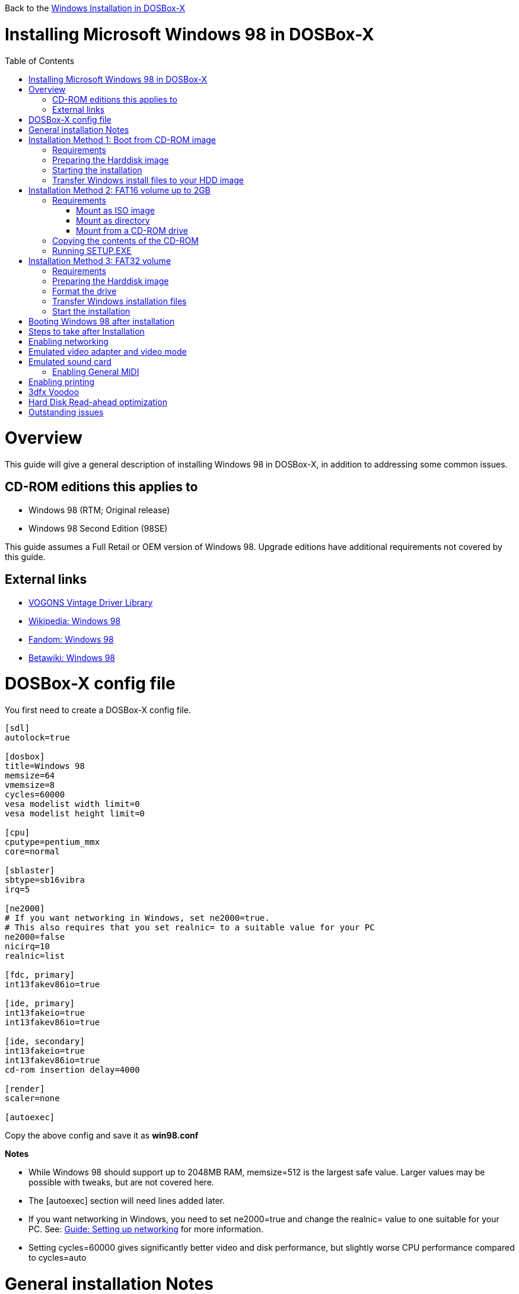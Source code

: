 :toc: macro

Back to the link:Guide%3AWindows-in-DOSBox‐X[Windows Installation in DOSBox-X]

# Installing Microsoft Windows 98 in DOSBox-X

toc::[]

# Overview
This guide will give a general description of installing Windows 98 in DOSBox-X, in addition to addressing some common issues.

## CD-ROM editions this applies to

* Windows 98 (RTM; Original release)
* Windows 98 Second Edition (98SE)

This guide assumes a Full Retail or OEM version of Windows 98. Upgrade editions have additional requirements not covered by this guide.

## External links
* link:http://vogonsdrivers.com/[VOGONS Vintage Driver Library]
* link:https://en.wikipedia.org/wiki/Windows_98[Wikipedia: Windows 98]
* link:https://microsoft.fandom.com/wiki/Windows_98[Fandom: Windows 98]
* link:https://betawiki.net/wiki/Windows_98[Betawiki: Windows 98]

# DOSBox-X config file
You first need to create a DOSBox-X config file.
....
[sdl]
autolock=true

[dosbox]
title=Windows 98
memsize=64
vmemsize=8
cycles=60000
vesa modelist width limit=0
vesa modelist height limit=0

[cpu]
cputype=pentium_mmx
core=normal

[sblaster]
sbtype=sb16vibra
irq=5

[ne2000]
# If you want networking in Windows, set ne2000=true.
# This also requires that you set realnic= to a suitable value for your PC
ne2000=false
nicirq=10
realnic=list

[fdc, primary]
int13fakev86io=true

[ide, primary]
int13fakeio=true
int13fakev86io=true

[ide, secondary]
int13fakeio=true
int13fakev86io=true
cd-rom insertion delay=4000

[render]
scaler=none

[autoexec]
....

Copy the above config and save it as *win98.conf*

*Notes*

* While Windows 98 should support up to 2048MB RAM, memsize=512 is the largest safe value. Larger values may be possible with tweaks, but are not covered here.
* The [autoexec] section will need lines added later.
* If you want networking in Windows, you need to set ne2000=true and change the realnic= value to one suitable for your PC. See:
 link:Guide%3A-Setting-up-networking-in-DOSBox-X[Guide: Setting up networking] for more information.
* Setting cycles=60000 gives significantly better video and disk performance, but slightly worse CPU performance compared to cycles=auto

# General installation Notes

* Some parts of the installation can take a considerable amount of time. You can speed this up somewhat by using the DOSBox-X Turbo mode. From the drop-down menu select "CPU" followed by "Turbo (Fast Forward)". But if you decide to use this, be sure to disable Turbo mode whenever you need to enter data or make choices, as it can cause spurious keypresses to be registered causing undesirable effects. It can also cause problems with double click with the mouse not working and audio will also not sound properly, so be sure to disable it when using Windows in DOSBox-X.
* When creating your HDD image with ``IMGMAKE``, instead of specifying a custom size, you can choose a pre-defined template. The pre-defined HDD templates can be seen by running ``IMGMAKE`` without arguments.

# Installation Method 1: Boot from CD-ROM image
Starting with Windows 98, it is possible to boot directly from the CD-ROM, as long as you have the "OEM Full" edition, in which case no separate bootdisk is needed.

This installation method allows both FAT16 (up to 2GB) and FAT32 volumes, which can be greater then 2GB.

## Requirements

* DOSBox-X 0.83.2 or later, it will NOT work with earlier versions or other DOSBox forks.
* Windows 98 *OEM Full* edition CD-ROM image (named "Win98.iso" in the example below).

Getting this image file is outside the scope of this guide.

## Preparing the Harddisk image
First you need to start DOSBox-X from the command-line, using the newly created win98.conf. This assumes that dosbox-x is in your path and win98.conf is in your current directory.
....
dosbox-x -conf win98.conf
....
Then in DOSBox-X you need to create a new harddisk image file.
At this time DOSBox-X's IMGMAKE command has no support for the FAT32 filesystem, although you can use a 3rd party tool to create FAT32 image files.
When using the IMGMAKE command to create a disk image that is greater than 2GB, you need to mount it as drive 2 (IDE primary master) instead of a drive letter such as Drive C.

This FAT32 example uses a 4GB partition.
Technically the FAT32 filesystem is capable of supporting partitions up to 2TB, but the generic IDE driver in Windows 98 cannot handle volumes greater then 128GB.
Larger partition sizes may be possible with 3rd party drivers, but are not covered here.
In later Windows version, starting with Windows 2000, Microsoft won't let you format a volume bigger than 32GB with FAT32 using its built-in formatting tool, this was presumably to push migrations to NTFS and exFAT.
....
IMGMAKE hdd.img -t hd_4gig -nofs
IMGMOUNT 2 hdd.img -size 512,63,130,1023 -fs none
....
Note: If you create a different sized HDD, pay close attention to the output of IMGMAKE and write down the sectors, heads and cylinders as you will need them to access the harddisk until it is partitioned and formatted.
The IMGMOUNT size parameter should be specified as: -size 512,<sectors>,<heads>,<cylinders>.

== Starting the installation
Now let’s boot from the CD-ROM and start the installation.
....
IMGMOUNT D Win98.iso
IMGMOUNT 0 -el-torito D -t floppy -fs none
BOOT A:
....

If the second ``IMGMOUNT`` command gives an error "*El Torito boot record not found*", your CD-ROM image is not bootable, and you will have to use either a different installation method or a different Windows 98 CD-ROM image.

You will first get a Startup menu, where you need to select "Boot from CD-ROM".

The installer will now ask you to configure unallocated space. Continue with the recommended settings, and when it asks if you want to enable large disk support, select Yes. After this the Setup program will reboot DOSBox-X, and your again at the ``Z:\`` prompt.

You now need to perform the same IMGMOUNT and BOOT commands as before.
....
IMGMOUNT 2 hdd.img -size 512,63,130,1023 -fs none
IMGMOUNT D Win98.iso
IMGMOUNT 0 -el-torito D -t floppy -fs none
BOOT A:
....

At this point it should format the harddisk and the installation process should start.

When the Windows installer again reboots, and your back at the DOSBox-X ``Z:\>`` prompt.
Close DOSBox-X and edit your win98.conf config file, and add the following lines in the [autoexec] section at the end of the file:

....
IMGMOUNT C hdd.img
IMGMOUNT D Win98.iso
BOOT C:
....

Now start DOSBox-X as follows to continue the installation process:

....
dosbox-x -conf win98.conf
....

## Transfer Windows install files to your HDD image
This is an optional step. It is to prevent Windows from asking for the CD-ROM whenever it needs additional files.

Boot Windows 98 with the CD-ROM image mounted. In Windows 98, copy the \WIN98 directory and its contents from the CD-ROM to your C: drive. You can copy it to any directory you want, but we assume here that you copied it to C:\WIN98

Once the files are copied, start REGEDIT and navigate to ``HKEY_LOCAL_MACHINE\Software\Microsoft\Windows\CurrentVersion\Setup`` and change ``SourcePath=`` to the location where you copied the files. e.g. ``SourcePath=C:\WIN98``

In the case of Windows 98SE, copying the entire directory will require roughly 174MB of diskspace. The \WIN98\OLS and \WIN98\TOUR sub-directories can however be skipped which will save roughly 54MB, bringing the total to roughly 120MB.

# Installation Method 2: FAT16 volume up to 2GB

This method will only allow a primary FAT16 drive of up to 2GB. If you want a larger (FAT32) primary drive, follow the first method.

## Requirements

* DOSBox-X 0.83.2 or later, it will NOT work with earlier versions or other DOSBox forks.
* Windows 98 CD-ROM image (named "Win98.iso" in the example below).

Getting this image file is outside the scope of this guide.

First you need to start DOSBox-X from the command-line, using the newly created win98.conf. This assumes that dosbox-x is in your path and win98.conf is in your current directory.
....
dosbox-x -conf win98.conf
....
Then in DOSBox-X you need to create a new harddisk image file, and mount it as the C: drive. We use a 2048MB (2GB) HDD for this purpose, as that is the maximum size for FAT16.
....
IMGMAKE hdd.img -t hd_2gig
IMGMOUNT C hdd.img
....

You will also need to mount the Windows 98 CD-ROM. There are a few ways of doing so.

### Mount as ISO image
If you have a copy of the Windows 98 CD-ROM as an ISO (or a cue/bin pair), you can mount it as follows:
....
IMGMOUNT D Win98.iso
....

### Mount as directory
If instead you have the contents of the Windows 98 CD-ROM copied to your harddisk, in a directory 'win98', you can mount it as follows:
....
MOUNT D win98 -t cdrom
....

### Mount from a CD-ROM drive
If your running Windows, you can put the Windows 98 CD-ROM in your CD or DVD drive and directly access it from DOSBox-X. In this example, we assume the optical drive is D: on your windows installation, and your also mounting it as D: in DOSBox-X.

....
MOUNT D D:\ -t cdrom
....

## Copying the contents of the CD-ROM
While not strictly necessary, as it is possible to run SETUP.EXE directly from the CD-ROM (as long as you have the CD-ROM automatically mounted in your [autoexec] section of the config file), it is recommended to copy the installation files (contents of the WIN98 directory on the CD-ROM) to your HDD image, as it will prevent Windows 98 from asking for the CD-ROM when it needs additional files later.

....
XCOPY D:\WIN98 C:\WIN98 /I /E
....

The files in the above example are copied to the C:\WIN98 directory.
You may want to use "C:\WINDOWS\OPTIONS\CABS" instead, as that is the directory that OEM installs normally use. But if you do, be aware that the installer will attempt to install into C:\WINDOWS.000 as C:\WINDOWS already exists. You will want to change this back to "C:\WINDOWS".

## Running SETUP.EXE
You can now run SETUP.EXE.

....
C:
CD \WIN98
SETUP
....

Now run through the install process, until it reboots and your back at the DOSBox-X ``Z:\`` prompt. At this point close DOSBox-X, and edit your win98.conf config file. At the end of the file, in the [autoexec] section, add the following two lines:

....
IMGMOUNT C hdd.img
BOOT C:
....

Save the config file, and at the command-prompt you can type the following to continue the installation process. This is also the command you use, after the installation is finished, to start Windows 98 in DOSBox-X.

....
dosbox-x -conf win98.conf
....

# Installation Method 3: FAT32 volume

This installation method allows FAT32 volumes, which can be greater then 2GB.

## Requirements

* DOSBox-X 0.83.2 or later, it will NOT work with earlier versions or other DOSBox forks.
* Windows 98 CD-ROM image (named "Win98.iso" in the example below).
* Windows 98 bootdisk image (named "bootdisk.img" in the example below)

Getting these image files is outside the scope of this guide.

## Preparing the Harddisk image
First you need to start DOSBox-X from the command-line, using the newly created win98.conf.
This assumes that dosbox-x is in your path and win98.conf is in your current directory.
....
dosbox-x -conf win98.conf
....
Then in DOSBox-X you need to create a new harddisk image file, and mount it as drive 2 (IDE primary master).
You cannot simply mount it a "C" until the drive is partitioned and formatted.

This FAT32 example uses a 4GB partition.
Technically the FAT32 filesystem is capable of supporting partitions up to 2TB, but the generic IDE driver in Windows 98 cannot handle volumes greater then 128GB.
Larger partition sizes may be possible with 3rd party drivers, but are not covered here.
In later Windows version, starting with Windows 2000, Microsoft won't let you format a volume bigger than 32GB with FAT32 using its built-in formatting tool, this was presumably to push migrations to NTFS and exFAT.
....
IMGMAKE hdd.img -t hd_4gig -nofs
IMGMOUNT 2 hdd.img -size 512,63,130,1023 -fs none
IMGMOUNT A bootdisk.img
VER SET 7.1
A:FDISK /FPRMT
....
If the HDD image you created is larger then 512MB, FDISK will prompt you if you want to enable large disk support.
Confirm that you want to enable large disk support by pressing Y.

Now your in the FDISK main menu, select the following options:

* option 1 - Create DOS partition or Logical DOS Drive
* option 1 - Create Primary DOS Partition

Confirm that you want to use the maximum available size for the primary DOS partition by pressing Y.
After this press ESC twice and your back at the MS-DOS prompt.

Do not reset the guest operating system, as FDISK implies.

##  Format the drive

Next you need to mount the Windows 98 CD-ROM image. This can be in ISO or CUE/BIN format.

....
IMGMOUNT D Win98.iso
....

And boot from the Windows bootdisk.
....
BOOT A:
....

When booting from the Windows 98 bootdisk, it should ask if you want to start Windows 98 Setup, or start the computer with or without CD-ROM support.
Select to start the computer with CD-ROM support.

Now run the following commands:
....
D:\WIN98\FORMAT C: /S /V:WIN98
....

Once the format is completed, you need to reset the guest operating system (Select "Main" followed by "Reset guest system" from the menu bar), such that your back at the DOSBox-X ``Z:\`` prompt.

## Transfer Windows installation files
Once again, you need to mount the harddisk image, but because it is now partitioned and formatted you don't need to specify the geometry any longer.

....
IMGMOUNT C hdd.img
IMGMOUNT D Win98.iso
....

You will now copy the contents of the CD-ROM to the HDD image.

....
XCOPY D:\WIN98 C:\WIN98 /I /E
....

The files in the above example are copied to the C:\WIN98 directory.
You may want to use "C:\WINDOWS\OPTIONS\CABS" instead, as that is the directory that OEM installs normally use.
But if you do, be aware that the installer will attempt to install into C:\WINDOWS.000 as C:\WINDOWS already exists.
You will want to change this back to "C:\WINDOWS".

## Start the installation
Your now finally ready to start the installation process.
....
VER SET 7.1
C:
CD WIN98
SETUP
....

At the end of the first phase of the installation process, the setup program will reboot DOSBox-X and your again at the `Z:\`` prompt.

Now close DOSBox-X, and edit the win98.conf config file and add the following two lines to the [autoexec] section at the end:
....
IMGMOUNT C hdd.img
BOOT C:
....

Start DOSBox-X from the command-line with the following command:

....
dosbox-x -conf win98.conf
....

DOSBox-X will start, and the Windows 98 installation will continue.

# Booting Windows 98 after installation
After the installation is finished, you can start Windows 98 from the command-prompt with the following command:

....
dosbox-x -conf win98.conf
....

# Steps to take after Installation
Once Windows 98 is installed, here is some additional software you may want to install or update:

* Microsoft .NET framework version 1.0, 1.1 and 2.0
* Visual C++ 2005 runtime
* Update to Internet Explorer 6.0 (rarely needed)
* Update to DirectX 9.0c
* Windows Installer 2.0
* Install WinG 1.0 (needed by just a few games, and those games typically include it)
* GDI+ redistributable

link:https://msfn.org/board/topic/105936-last-versions-of-software-for-windows-98se/[Forum thread about: Last Versions of Software for Windows 98SE]

# Enabling networking
If you enabled NE2000 support in the DOSBox-X config file, and Windows 98 did not detect the adapter, go to "Start", "Settings" and "Control Panel" and double-click on "Add New Hardware", and let the wizard detect hardware.
It should find the Novell NE2000 adapter, and install the drivers.

By default it will try to get it's network configuration over DHCP, if you need to manually specify the settings, in "Control Panel", double-click "Network".
Once it opens, highlight "TCP/IP", and click the "Properties" button to modify the TCP/IP settings.

In the Network settings, there may also be a "Dial-Up Adapter" listed, which you can safely delete.

Additionally, if you only want TCP/IP and don't want the Windows logon dialog on startup, you can remove the "Windows Logon" service from the Network configuration settings (although it will complain that "Your network is not complete", which you can ignore).
This does mean you can no longer share files over the network using the Windows file sharing functions, but then current Windows versions are not backward compatible with Windows 98 anyway.

If networking does not work, see link:Guide%3ASetting-up-networking-in-DOSBox%E2%80%90X[Guide: Setting up networking in DOSBox-X]

# Emulated video adapter and video mode
The default video adapter that DOSBox-X emulates is the S3 Trio64, which is the best emulated video adapter that DOSBox-X offers, with the widest range of resolutions and colour depths. In addition this video adapter is supported out-of-the-box in Windows 98, simplifying the installation process.

A few enhancements have been made, compared to a real S3 Trio64:

* No real S3 Trio64 was ever produced with more then 4MB video memory, under DOSBox-X you can optionally configure 8MB.
* The real cards never supported wide-screen resolutions, wide-screen VESA modes can optionally be enabled in DOSBox-X.

However, these enhancements cannot be used in Windows 98 with the S3 video driver due to driver limitations. And no updated S3 Trio64 video driver is available for Windows 98.
As such you will be limited to 640x480 in 32bit colour, 1024x768 in 16bit colour or 1280x1024 in 8bit (256) colour.

These restrictions can be overcome by switching to the link:https://bearwindows.zcm.com.au/vbe9x.htm[Universal VESA/VBE Video Display Driver (VBEMP)].
First add the following lines to your DOSBox-X config file in the [dosbox] section:
....
allow high definition vesa modes=true
allow unusual vesa modes=true
allow low resolution vesa modes=false
....
Download and extract the latest VBEMP driver package and install the driver from the 032MB directory.

With these settings modes up to 1920x1080 in 32bit colour, or 1920x1440 in 16bit colour are possible.

Note, using the VBEMP driver does have a negative graphics performance impact, which when measured in WinBench96 Graphics WinMark, can be a reduction of up to 59%.

# Emulated sound card
The emulated sound card used in this guide is the SB16 Vibra, instead of the default SB16.
This is simply because the SB16 Vibra is a ISA PnP card, and therefore automatically detected by Windows.
There is no other real advantage of using the emulated SB16 Vibra over the SB16.

One often heard complaint of the real SB16 Vibra is the CQM synthesis, which was used as a low-cost replacement of the OPL3 chip found on earlier cards.
However DOSBox-X does not really emulate the CQM, instead if uses the same OPL3 emulation as for the regular SB16 model.
Therefore the CQM sound quality issues with the SB16 Vibra do not apply to DOSBox-X.

Both Windows 98 and 98SE include SB16 driver version 4.37.00.1998.
An optional driver link:http://vogonsdrivers.com/getfile.php?fileid=50&menustate=0[update to 4.38.14] is available on the VOGONS Vintage Driver Library.

## Enabling General MIDI
If you have a working DOSBox-X General MIDI setup, either emulated or real, you can use that in Windows 98.
Open the "Control Panel", and then double-click on "Multimedia Properties".

Now on the "MIDI" tab, change the "Single instrument" option to "Roland MPU-401", and click OK to close the window.

For more information about setting up MIDI support, see link:Guide%3ASetting-up-MIDI-in-DOSBox%E2%80%90X[Guide: Setting up MIDI in DOSBox-X]

# Enabling printing
To enable printing support in Windows 95, see link:Guide%3ASetting-up-printing-in-DOSBox%E2%80%90X[Guide: Setting up printing in DOSBox-X]

# 3dfx Voodoo
The emulated 3dfx Voodoo PCI device is enabled by default in DOSBox-X, and both Windows 98 and 98SE include a driver and will automatically detect it.

Windows 98SE includes a driver dated 4-23-1999. There is a link:https://www.philscomputerlab.com/drivers-for-voodoo.html[3.01.00 update] available. After the update it will show a date of 4-29-1999.

If for some reason you do not want 3dfx Voodoo emulation, it can be disabled by adding the following lines to your DOSBox-X config:
....
[pci]
voodoo=false
....

# Hard Disk Read-ahead optimization
In "System Properties", select the "Performance" tab, and click the "File System..." button.
A separate "File System Properties" window will open.
On the "Hard Disk" tab you can specify the Read-ahead optimization.

Based on benchmark results (WinBench 96), it seems that setting this to "None" gives the best performance in combination with DOSBox-X, although the difference is marginal.
This is no doubt because the host system is better at caching then the Windows 98 cache function.

# Outstanding issues
* Resolve "Drive A is using MS-DOS compatibility mode file system"
